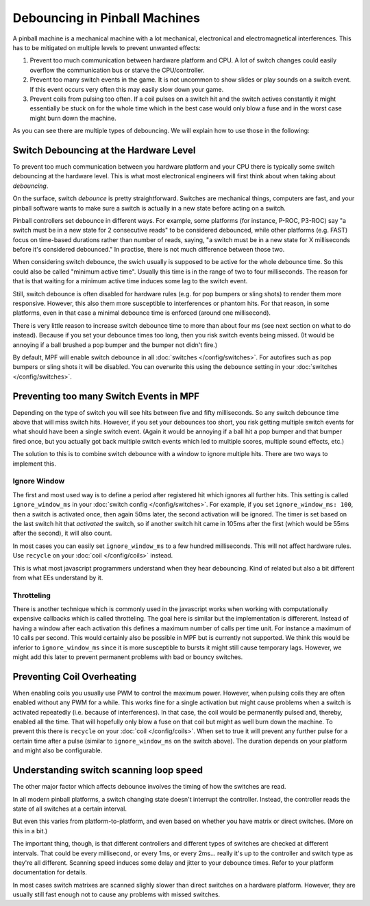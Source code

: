 Debouncing in Pinball Machines
==============================

A pinball machine is a mechanical machine with a lot mechanical, electronical
and electromagnetical interferences. This has to be mitigated on multiple
levels to prevent unwanted effects:

#. Prevent too much communication between hardware platform and CPU. A lot of
   switch changes could easily overflow the communication bus or starve the
   CPU/controller.
#. Prevent too many switch events in the game. It is not uncommon to show
   slides or play sounds on a switch event. If this event occurs very often
   this may easily slow down your game.
#. Prevent coils from pulsing too often. If a coil pulses on a switch hit
   and the switch actives constantly it might essentially be stuck on for
   the whole time which in the best case would only blow a fuse and in the
   worst case might burn down the machine.

As you can see there are multiple types of debouncing.
We will explain how to use those in the following:

Switch Debouncing at the Hardware Level
---------------------------------------

To prevent too much communication between you hardware platform and your CPU
there is typically some switch debouncing at the hardware level.
This is what most electronical engineers will first think about when taking
about *debouncing*.

On the surface, switch *debounce* is pretty straightforward. Switches are
mechanical things, computers are fast, and your pinball software wants to make
sure a switch is actually in a new state before acting on a switch.

Pinball controllers set debounce in different ways. For example, some platforms
(for instance, P-ROC, P3-ROC) say "a switch must be in a new state for 2
consecutive reads" to be considered debounced, while other platforms
(e.g. FAST) focus on time-based durations rather than number of reads, saying,
"a switch must be in a new state for X milliseconds before it's considered
debounced." In practise, there is not much difference between those two.

When considering switch debounce, the swich usually is supposed to be active
for the whole debounce time. So this could also be called "minimum active
time". Usually this time is in the range of two to four milliseconds.
The reason for that is that waiting for a minimum active time induces some
lag to the switch event.

Still, switch debounce is often disabled for hardware rules (e.g. for
pop bumpers or sling shots) to render them more responsive. However, this also
them more susceptible to interferences or phantom hits. For that reason,
in some platforms, even in that case a minimal debounce time is enforced
(around one millisecond).

There is very little reason to increase switch
debounce time to more than about four ms (see next section on what to do
instead).
Because if you set your debounce times too long, then you
risk switch events being missed. (It would be annoying if a ball brushed
a pop bumper and the bumper not didn't fire.)

By default, MPF will enable switch debounce in all
:doc:`switches </config/switches>`. For autofires such as pop bumpers or sling
shots it will be disabled. You can overwrite this using the ``debounce``
setting in your :doc:`switches </config/switches>`.

Preventing too many Switch Events in MPF
----------------------------------------

Depending on the type of switch you will see hits between five and fifty
milliseconds. So any switch debounce time above that will miss switch hits.
However, if you set your debounces too short, you risk getting multiple switch
events for what should have been a single switch event. (Again it would be
annoying if a ball hit a pop bumper and that bumper fired once, but you
actually got back multiple switch events which led to multiple scores, multiple
sound effects, etc.)

The solution to this is to combine switch debounce with a window to ignore
multiple hits. There are two ways to implement this. 

Ignore Window
~~~~~~~~~~~~~

The first and most used way is to define a period after registered hit which
ignores all further hits.
This setting is called ``ignore_window_ms`` in your 
:doc:`switch config </config/switches>`.
For example, if you set ``ignore_window_ms: 100``, then a switch is activated once,
then again 50ms later, the second activation will be ignored. The timer is set based on
the last switch hit that *activated* the switch, so if another switch hit came in 105ms
after the first (which would be 55ms after the second), it will also count.

In most cases you can easily set ``ignore_window_ms`` to a few hundred milliseconds.
This will not affect hardware rules. Use ``recycle`` on your
:doc:`coil </config/coils>` instead.

This is what most javascript programmers understand when they hear debouncing.
Kind of related but also a bit different from what EEs understand by it.

Throtteling
~~~~~~~~~~~

There is another technique which is commonly used in the javascript works when
working with computationally expensive callbacks which is called throtteling.
The goal here is similar but the implementation is differerent.
Instead of having a window after each activation this defines a maximum number
of calls per time unit. For instance a maximum of 10 calls per second.
This would certainly also be possible in MPF but is currently not supported.
We think this would be inferior to ``ignore_window_ms`` since it is more
susceptible to bursts it might still cause temporary lags.
However, we might add this later to prevent permanent problems with bad
or bouncy switches.

Preventing Coil Overheating
---------------------------

When enabling coils you usually use PWM to control the maximum power.
However, when pulsing coils they are often enabled without any PWM for a while.
This works fine for a single activation but might cause problems when a switch
is activated repeatedly (i.e. because of interferences). In that case, the coil
would be permanently pulsed and, thereby, enabled all the time. That will
hopefully only blow a fuse on that coil but might as well burn down the
machine. To prevent this there is ``recycle`` on your
:doc:`coil </config/coils>`. When set to true it will prevent any further pulse
for a certain time after a pulse (similar to ``ignore_window_ms`` on the
switch above). The duration depends on your platform and might also be
configurable.


Understanding switch scanning loop speed
----------------------------------------

The other major factor which affects debounce involves the timing of how the
switches are read.

In all modern pinball platforms, a switch changing state doesn't interrupt the
controller. Instead, the controller reads the state of all switches at a certain
interval.

But even this varies from platform-to-platform, and even based on whether you
have matrix or direct switches. (More on this in a bit.)

The important thing, though, is that different controllers and different types
of switches are checked at different intervals. That could be every millisecond,
or every 1ms, or every 2ms... really it's up to the controller and switch type
as they're all different.
Scanning speed induces some delay and jitter to your debounce times.
Refer to your platform documentation for details.

In most cases switch matrixes are scanned slighly slower than direct switches
on a hardware platform. However, they are usually still fast enough not to
cause any problems with missed switches.
